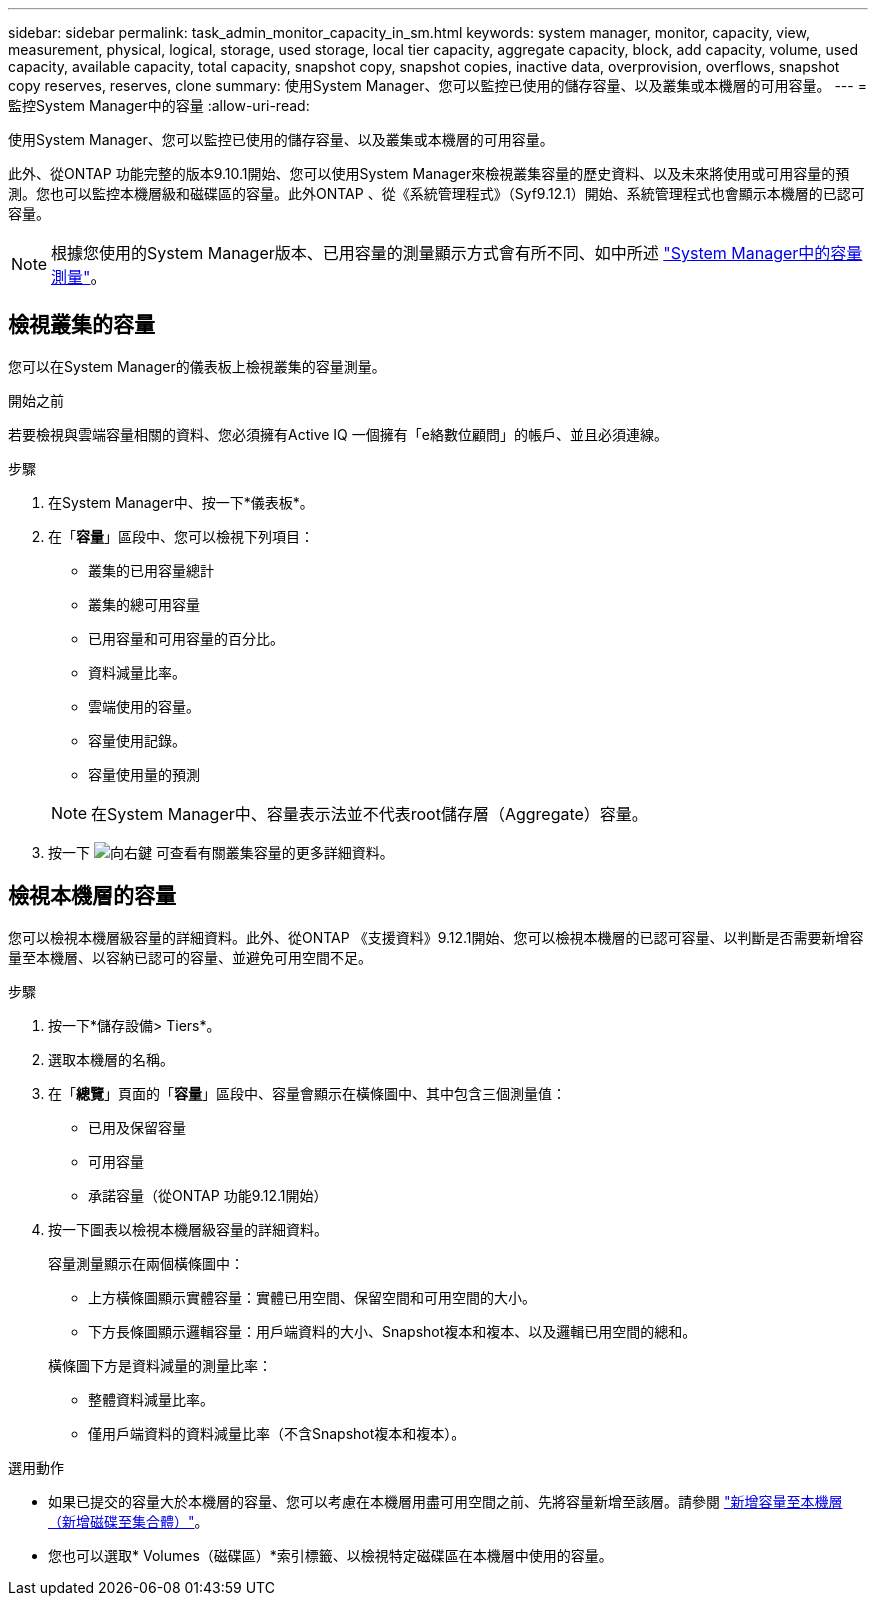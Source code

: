 ---
sidebar: sidebar 
permalink: task_admin_monitor_capacity_in_sm.html 
keywords: system manager, monitor, capacity, view, measurement, physical, logical, storage, used storage, local tier capacity, aggregate capacity, block, add capacity, volume, used capacity, available capacity, total capacity, snapshot copy, snapshot copies, inactive data, overprovision, overflows, snapshot copy reserves, reserves, clone 
summary: 使用System Manager、您可以監控已使用的儲存容量、以及叢集或本機層的可用容量。 
---
= 監控System Manager中的容量
:allow-uri-read: 


[role="lead"]
使用System Manager、您可以監控已使用的儲存容量、以及叢集或本機層的可用容量。

此外、從ONTAP 功能完整的版本9.10.1開始、您可以使用System Manager來檢視叢集容量的歷史資料、以及未來將使用或可用容量的預測。您也可以監控本機層級和磁碟區的容量。此外ONTAP 、從《系統管理程式》（Syf9.12.1）開始、系統管理程式也會顯示本機層的已認可容量。


NOTE: 根據您使用的System Manager版本、已用容量的測量顯示方式會有所不同、如中所述 link:concepts/capacity-measurements-in-sm-concept.html["System Manager中的容量測量"]。



== 檢視叢集的容量

您可以在System Manager的儀表板上檢視叢集的容量測量。

.開始之前
若要檢視與雲端容量相關的資料、您必須擁有Active IQ 一個擁有「e絡數位顧問」的帳戶、並且必須連線。

.步驟
. 在System Manager中、按一下*儀表板*。
. 在「*容量*」區段中、您可以檢視下列項目：
+
--
** 叢集的已用容量總計
** 叢集的總可用容量
** 已用容量和可用容量的百分比。
** 資料減量比率。
** 雲端使用的容量。
** 容量使用記錄。
** 容量使用量的預測


--
+

NOTE: 在System Manager中、容量表示法並不代表root儲存層（Aggregate）容量。

. 按一下 image:../media/icon_arrow.gif["向右鍵"] 可查看有關叢集容量的更多詳細資料。




== 檢視本機層的容量

您可以檢視本機層級容量的詳細資料。此外、從ONTAP 《支援資料》9.12.1開始、您可以檢視本機層的已認可容量、以判斷是否需要新增容量至本機層、以容納已認可的容量、並避免可用空間不足。

.步驟
. 按一下*儲存設備> Tiers*。
. 選取本機層的名稱。
. 在「*總覽*」頁面的「*容量*」區段中、容量會顯示在橫條圖中、其中包含三個測量值：
+
** 已用及保留容量
** 可用容量
** 承諾容量（從ONTAP 功能9.12.1開始）


. 按一下圖表以檢視本機層級容量的詳細資料。
+
容量測量顯示在兩個橫條圖中：

+
--
** 上方橫條圖顯示實體容量：實體已用空間、保留空間和可用空間的大小。
** 下方長條圖顯示邏輯容量：用戶端資料的大小、Snapshot複本和複本、以及邏輯已用空間的總和。


--
+
橫條圖下方是資料減量的測量比率：

+
--
** 整體資料減量比率。
** 僅用戶端資料的資料減量比率（不含Snapshot複本和複本）。


--


.選用動作
* 如果已提交的容量大於本機層的容量、您可以考慮在本機層用盡可用空間之前、先將容量新增至該層。請參閱 link:./disks-aggregates/add-disks-local-tier-aggr-task.html["新增容量至本機層（新增磁碟至集合體）"]。
* 您也可以選取* Volumes（磁碟區）*索引標籤、以檢視特定磁碟區在本機層中使用的容量。

